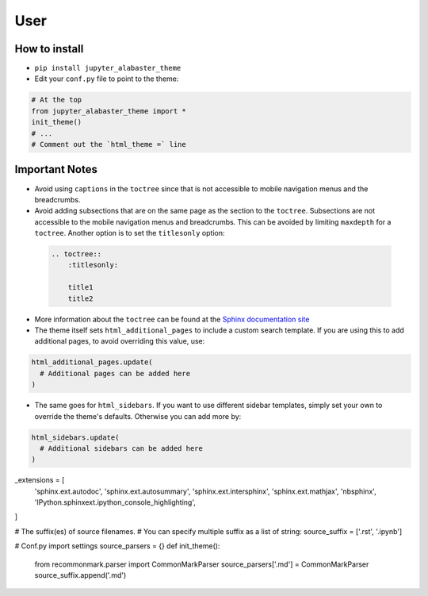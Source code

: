 .. user

=================
User
=================

How to install
===============
* ``pip install jupyter_alabaster_theme``
* Edit your ``conf.py`` file to point to the theme:

.. code-block:: python

    # At the top
    from jupyter_alabaster_theme import *
    init_theme()
    # ...
    # Comment out the `html_theme =` line

Important Notes
================
* Avoid using ``captions`` in the ``toctree`` since that is not accessible to mobile
  navigation menus and the breadcrumbs.
* Avoid adding subsections that are on the same page as the section to the ``toctree``.
  Subsections are not accessible to the mobile navigation menus and breadcrumbs.
  This can be avoided by limiting ``maxdepth`` for a ``toctree``. Another option is
  to set the ``titlesonly`` option:

 .. code-block:: python

     .. toctree::
         :titlesonly:

         title1
         title2

* More information about the ``toctree`` can be found at the `Sphinx documentation
  site <http://www.sphinx-doc.org/en/stable/markup/toctree.html>`_
* The theme itself sets ``html_additional_pages`` to include a custom search template.
  If you are using this to add additional pages, to avoid overriding this value, use:

.. code::

    html_additional_pages.update(
      # Additional pages can be added here
    )

* The same goes for ``html_sidebars``. If you want to use different sidebar
  templates, simply set your own to override the theme's defaults. Otherwise you
  can add more by:

.. code::

    html_sidebars.update(
      # Additional sidebars can be added here
    )

_extensions = [
    'sphinx.ext.autodoc',
    'sphinx.ext.autosummary',
    'sphinx.ext.intersphinx',
    'sphinx.ext.mathjax',
    'nbsphinx',
    'IPython.sphinxext.ipython_console_highlighting',
]

# The suffix(es) of source filenames.
# You can specify multiple suffix as a list of string:
source_suffix = ['.rst', '.ipynb']

# Conf.py import settings
source_parsers = {}
def init_theme():
    from recommonmark.parser import CommonMarkParser
    source_parsers['.md'] = CommonMarkParser
    source_suffix.append('.md')
